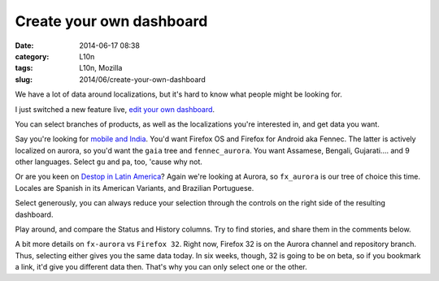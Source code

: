 Create your own dashboard
#########################
:date: 2014-06-17 08:38
:category: L10n
:tags: L10n, Mozilla
:slug: 2014/06/create-your-own-dashboard

We have a lot of data around localizations, but it's hard to know what people might be looking for.

I just switched a new feature live, `edit your own dashboard <https://l10n.mozilla.org/shipping/>`__.

You can select branches of products, as well as the localizations you're interested in, and get data you want.

Say you're looking for `mobile and India <https://l10n.mozilla.org/shipping/dashboard?tree=fennec_aurora&tree=gaia&locale=as&locale=bn-IN&locale=gu&locale=gu-IN&locale=hi-IN&locale=kn&locale=mai&locale=ml&locale=mr&locale=or&locale=pa&locale=pa-IN&locale=ta&locale=te>`__. You'd want Firefox OS and Firefox for Android aka Fennec. The latter is actively localized on aurora, so you'd want the ``gaia`` tree and ``fennec_aurora``. You want Assamese, Bengali, Gujarati.... and 9 other languages. Select ``gu`` and ``pa``, too, 'cause why not.

Or are you keen on `Destop in Latin America <https://l10n.mozilla.org/shipping/dashboard?tree=fx_aurora&locale=es-AR&locale=es-CL&locale=es-MX&locale=pt-BR>`__? Again we're looking at Aurora, so ``fx_aurora`` is our tree of choice this time. Locales are Spanish in its American Variants, and Brazilian Portuguese.

Select generously, you can always reduce your selection through the controls on the right side of the resulting dashboard.

Play around, and compare the Status and History columns. Try to find stories, and share them in the comments below.

A bit more details on ``fx-aurora`` vs ``Firefox 32``. Right now, Firefox 32 is on the Aurora channel and repository branch. Thus, selecting either gives you the same data today. In six weeks, though, 32 is going to be on beta, so if you bookmark a link, it'd give you different data then. That's why you can only select one or the other.
